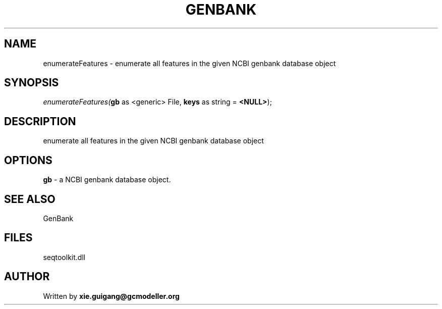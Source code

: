 .\" man page create by R# package system.
.TH GENBANK 4 2000-Jan "enumerateFeatures" "enumerateFeatures"
.SH NAME
enumerateFeatures \- enumerate all features in the given NCBI genbank database object
.SH SYNOPSIS
\fIenumerateFeatures(\fBgb\fR as <generic> File, 
\fBkeys\fR as string = \fB<NULL>\fR);\fR
.SH DESCRIPTION
.PP
enumerate all features in the given NCBI genbank database object
.PP
.SH OPTIONS
.PP
\fBgb\fB \fR\- a NCBI genbank database object. 
.PP
.SH SEE ALSO
GenBank
.SH FILES
.PP
seqtoolkit.dll
.PP
.SH AUTHOR
Written by \fBxie.guigang@gcmodeller.org\fR
